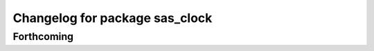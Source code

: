^^^^^^^^^^^^^^^^^^^^^^^^^^^^^^^
Changelog for package sas_clock
^^^^^^^^^^^^^^^^^^^^^^^^^^^^^^^

Forthcoming
-----------
